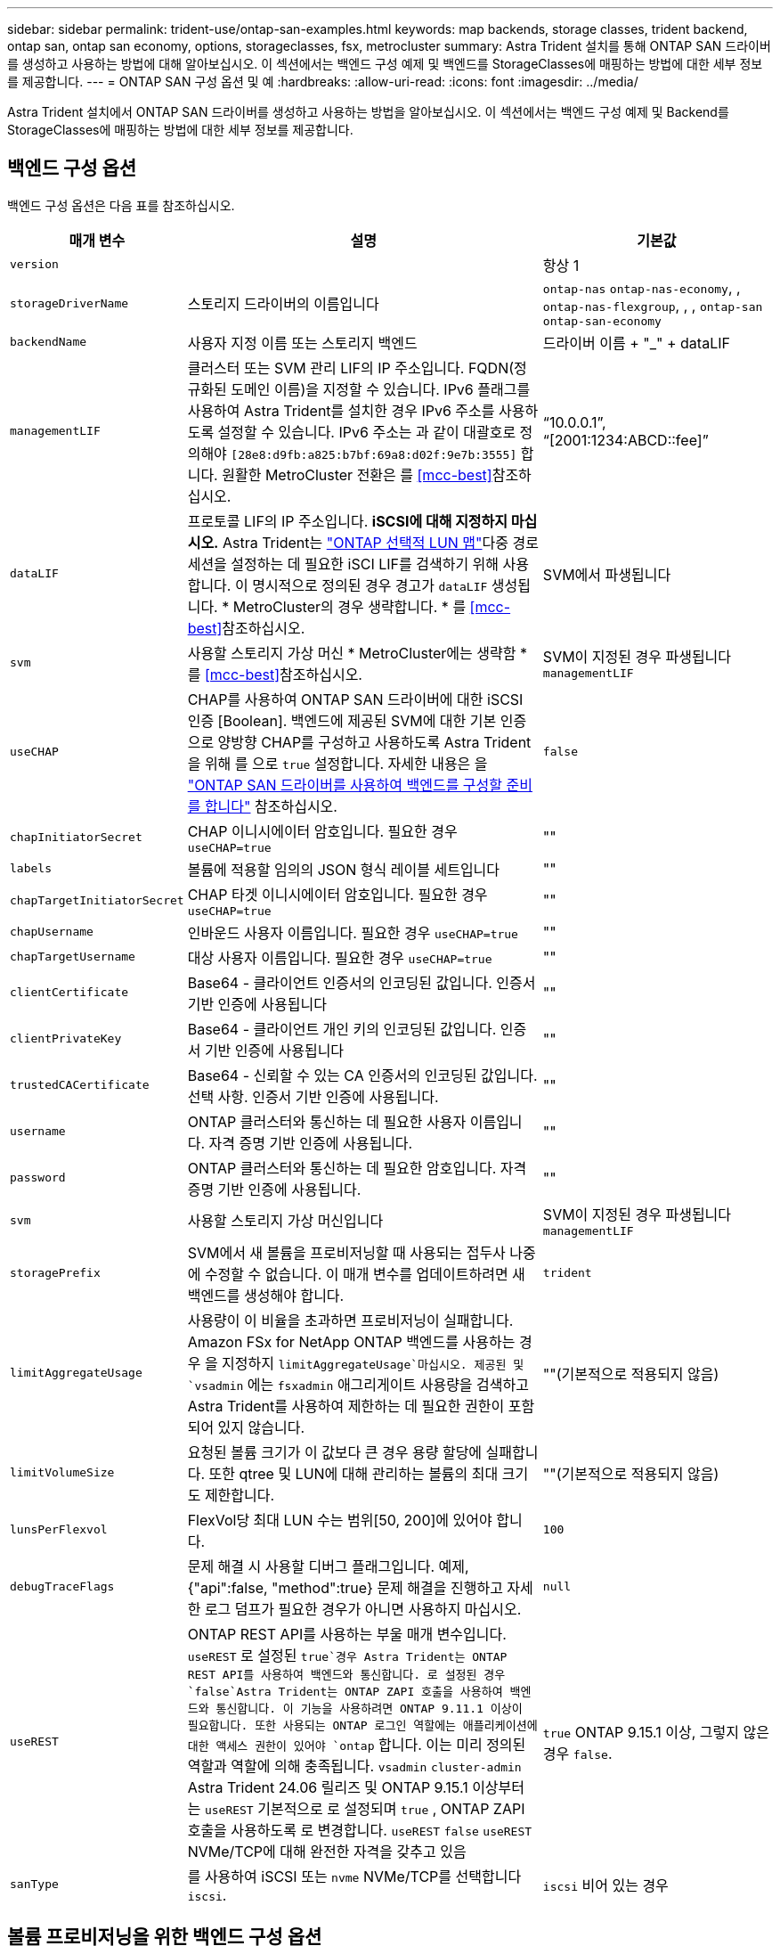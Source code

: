 ---
sidebar: sidebar 
permalink: trident-use/ontap-san-examples.html 
keywords: map backends, storage classes, trident backend, ontap san, ontap san economy, options, storageclasses, fsx, metrocluster 
summary: Astra Trident 설치를 통해 ONTAP SAN 드라이버를 생성하고 사용하는 방법에 대해 알아보십시오. 이 섹션에서는 백엔드 구성 예제 및 백엔드를 StorageClasses에 매핑하는 방법에 대한 세부 정보를 제공합니다. 
---
= ONTAP SAN 구성 옵션 및 예
:hardbreaks:
:allow-uri-read: 
:icons: font
:imagesdir: ../media/


[role="lead"]
Astra Trident 설치에서 ONTAP SAN 드라이버를 생성하고 사용하는 방법을 알아보십시오. 이 섹션에서는 백엔드 구성 예제 및 Backend를 StorageClasses에 매핑하는 방법에 대한 세부 정보를 제공합니다.



== 백엔드 구성 옵션

백엔드 구성 옵션은 다음 표를 참조하십시오.

[cols="1,3,2"]
|===
| 매개 변수 | 설명 | 기본값 


| `version` |  | 항상 1 


| `storageDriverName` | 스토리지 드라이버의 이름입니다 | `ontap-nas` `ontap-nas-economy`, , `ontap-nas-flexgroup`, , , `ontap-san` `ontap-san-economy` 


| `backendName` | 사용자 지정 이름 또는 스토리지 백엔드 | 드라이버 이름 + "_" + dataLIF 


| `managementLIF` | 클러스터 또는 SVM 관리 LIF의 IP 주소입니다. FQDN(정규화된 도메인 이름)을 지정할 수 있습니다. IPv6 플래그를 사용하여 Astra Trident를 설치한 경우 IPv6 주소를 사용하도록 설정할 수 있습니다. IPv6 주소는 과 같이 대괄호로 정의해야 `[28e8:d9fb:a825:b7bf:69a8:d02f:9e7b:3555]` 합니다. 원활한 MetroCluster 전환은 를 <<mcc-best>>참조하십시오. | “10.0.0.1”, “[2001:1234:ABCD::fee]” 


| `dataLIF` | 프로토콜 LIF의 IP 주소입니다. *iSCSI에 대해 지정하지 마십시오.* Astra Trident는 link:https://docs.netapp.com/us-en/ontap/san-admin/selective-lun-map-concept.html["ONTAP 선택적 LUN 맵"^]다중 경로 세션을 설정하는 데 필요한 iSCI LIF를 검색하기 위해 사용합니다. 이 명시적으로 정의된 경우 경고가 `dataLIF` 생성됩니다. * MetroCluster의 경우 생략합니다. * 를 <<mcc-best>>참조하십시오. | SVM에서 파생됩니다 


| `svm` | 사용할 스토리지 가상 머신 * MetroCluster에는 생략함 * 를 <<mcc-best>>참조하십시오. | SVM이 지정된 경우 파생됩니다 `managementLIF` 


| `useCHAP` | CHAP를 사용하여 ONTAP SAN 드라이버에 대한 iSCSI 인증 [Boolean]. 백엔드에 제공된 SVM에 대한 기본 인증으로 양방향 CHAP를 구성하고 사용하도록 Astra Trident을 위해 를 으로 `true` 설정합니다. 자세한 내용은 을 link:ontap-san-prep.html["ONTAP SAN 드라이버를 사용하여 백엔드를 구성할 준비를 합니다"] 참조하십시오. | `false` 


| `chapInitiatorSecret` | CHAP 이니시에이터 암호입니다. 필요한 경우 `useCHAP=true` | "" 


| `labels` | 볼륨에 적용할 임의의 JSON 형식 레이블 세트입니다 | "" 


| `chapTargetInitiatorSecret` | CHAP 타겟 이니시에이터 암호입니다. 필요한 경우 `useCHAP=true` | "" 


| `chapUsername` | 인바운드 사용자 이름입니다. 필요한 경우 `useCHAP=true` | "" 


| `chapTargetUsername` | 대상 사용자 이름입니다. 필요한 경우 `useCHAP=true` | "" 


| `clientCertificate` | Base64 - 클라이언트 인증서의 인코딩된 값입니다. 인증서 기반 인증에 사용됩니다 | "" 


| `clientPrivateKey` | Base64 - 클라이언트 개인 키의 인코딩된 값입니다. 인증서 기반 인증에 사용됩니다 | "" 


| `trustedCACertificate` | Base64 - 신뢰할 수 있는 CA 인증서의 인코딩된 값입니다. 선택 사항. 인증서 기반 인증에 사용됩니다. | "" 


| `username` | ONTAP 클러스터와 통신하는 데 필요한 사용자 이름입니다. 자격 증명 기반 인증에 사용됩니다. | "" 


| `password` | ONTAP 클러스터와 통신하는 데 필요한 암호입니다. 자격 증명 기반 인증에 사용됩니다. | "" 


| `svm` | 사용할 스토리지 가상 머신입니다 | SVM이 지정된 경우 파생됩니다 `managementLIF` 


| `storagePrefix` | SVM에서 새 볼륨을 프로비저닝할 때 사용되는 접두사 나중에 수정할 수 없습니다. 이 매개 변수를 업데이트하려면 새 백엔드를 생성해야 합니다. | `trident` 


| `limitAggregateUsage` | 사용량이 이 비율을 초과하면 프로비저닝이 실패합니다. Amazon FSx for NetApp ONTAP 백엔드를 사용하는 경우 을 지정하지  `limitAggregateUsage`마십시오. 제공된 및 `vsadmin` 에는 `fsxadmin` 애그리게이트 사용량을 검색하고 Astra Trident를 사용하여 제한하는 데 필요한 권한이 포함되어 있지 않습니다. | ""(기본적으로 적용되지 않음) 


| `limitVolumeSize` | 요청된 볼륨 크기가 이 값보다 큰 경우 용량 할당에 실패합니다. 또한 qtree 및 LUN에 대해 관리하는 볼륨의 최대 크기도 제한합니다. | ""(기본적으로 적용되지 않음) 


| `lunsPerFlexvol` | FlexVol당 최대 LUN 수는 범위[50, 200]에 있어야 합니다. | `100` 


| `debugTraceFlags` | 문제 해결 시 사용할 디버그 플래그입니다. 예제, {"api":false, "method":true} 문제 해결을 진행하고 자세한 로그 덤프가 필요한 경우가 아니면 사용하지 마십시오. | `null` 


| `useREST` | ONTAP REST API를 사용하는 부울 매개 변수입니다. 
`useREST` 로 설정된 `true`경우 Astra Trident는 ONTAP REST API를 사용하여 백엔드와 통신합니다. 로 설정된 경우 `false`Astra Trident는 ONTAP ZAPI 호출을 사용하여 백엔드와 통신합니다. 이 기능을 사용하려면 ONTAP 9.11.1 이상이 필요합니다. 또한 사용되는 ONTAP 로그인 역할에는 애플리케이션에 대한 액세스 권한이 있어야 `ontap` 합니다. 이는 미리 정의된 역할과 역할에 의해 충족됩니다. `vsadmin` `cluster-admin` Astra Trident 24.06 릴리즈 및 ONTAP 9.15.1 이상부터 는
`useREST` 기본적으로 로 설정되며 `true` , ONTAP ZAPI 호출을 사용하도록 로 변경합니다.
`useREST` `false` 
`useREST` NVMe/TCP에 대해 완전한 자격을 갖추고 있음 | `true` ONTAP 9.15.1 이상, 그렇지 않은 경우 `false`. 


| `sanType` | 를 사용하여 iSCSI 또는 `nvme` NVMe/TCP를 선택합니다 `iscsi`. | `iscsi` 비어 있는 경우 
|===


== 볼륨 프로비저닝을 위한 백엔드 구성 옵션

구성 섹션에서 이러한 옵션을 사용하여 기본 프로비저닝을 제어할 수 `defaults` 있습니다. 예를 들어, 아래 구성 예제를 참조하십시오.

[cols="1,3,2"]
|===
| 매개 변수 | 설명 | 기본값 


| `spaceAllocation` | LUN에 대한 공간 할당 | "참" 


| `spaceReserve` | 공간 예약 모드, "없음"(씬) 또는 "볼륨"(일반) | "없음" 


| `snapshotPolicy` | 사용할 스냅샷 정책입니다 | "없음" 


| `qosPolicy` | 생성된 볼륨에 할당할 QoS 정책 그룹입니다. 스토리지 풀/백엔드에서 qosPolicy 또는 adapativeQosPolicy 중 하나를 선택합니다. Astra Trident와 함께 QoS 정책 그룹을 사용하려면 ONTAP 9.8 이상이 필요합니다. 비공유 QoS 정책 그룹을 사용하고 정책 그룹이 각 구성요소별로 적용되도록 하는 것이 좋습니다. 공유 QoS 정책 그룹은 모든 워크로드의 총 처리량에 대해 상한을 적용합니다. | "" 


| `adaptiveQosPolicy` | 생성된 볼륨에 할당할 적응형 QoS 정책 그룹입니다. 스토리지 풀/백엔드에서 qosPolicy 또는 adapativeQosPolicy 중 하나를 선택합니다 | "" 


| `snapshotReserve` | 스냅숏용으로 예약된 볼륨의 백분율입니다 | "없음"인 경우 "0", 그렇지 않은 경우 `snapshotPolicy`" 


| `splitOnClone` | 생성 시 상위 클론에서 클론을 분할합니다 | "거짓" 


| `encryption` | 새 볼륨에서 NetApp 볼륨 암호화(NVE)를 활성화하고, 기본값은 로 설정합니다. `false` 이 옵션을 사용하려면 NVE 라이센스가 클러스터에서 활성화되어 있어야 합니다. 백엔드에서 NAE가 활성화된 경우 Astra Trident에 프로비저닝된 모든 볼륨은 NAE가 활성화됩니다. 자세한 내용은 다음을 link:../trident-reco/security-reco.html["Astra Trident가 NVE 및 NAE와 연동되는 방식"]참조하십시오. | "거짓" 


| `luksEncryption` | LUKS 암호화를 사용합니다. 을 link:../trident-reco/security-luks.html["LUKS(Linux Unified Key Setup) 사용"]참조하십시오. NVMe/TCP에 대해서는 LUKS 암호화가 지원되지 않습니다. | "" 


| `securityStyle` | 새로운 볼륨에 대한 보안 스타일 | `unix` 


| `tieringPolicy` | "없음"을 사용하는 계층화 정책 | ONTAP 9.5 SVM-DR 이전 구성의 경우 "스냅샷 전용 


| `nameTemplate` | 사용자 지정 볼륨 이름을 생성하는 템플릿입니다. | "" 


| `limitVolumePoolSize` | ONTAP-SAN-Economy 백엔드에서 LUN을 사용할 때 요청될 수 있는 최대 FlexVol 크기입니다. | ""(기본적으로 적용되지 않음) 
|===


=== 볼륨 프로비저닝의 예

다음은 기본값이 정의된 예입니다.

[listing]
----
---
version: 1
storageDriverName: ontap-san
managementLIF: 10.0.0.1
svm: trident_svm
username: admin
password: <password>
labels:
  k8scluster: dev2
  backend: dev2-sanbackend
storagePrefix: alternate-trident
debugTraceFlags:
  api: false
  method: true
defaults:
  spaceReserve: volume
  qosPolicy: standard
  spaceAllocation: 'false'
  snapshotPolicy: default
  snapshotReserve: '10'

----

NOTE: 드라이버를 사용하여 생성된 모든 볼륨에서 `ontap-san` Astra Trident는 LUN 메타데이터를 수용하기 위해 FlexVol에 10%의 용량을 추가로 추가합니다. LUN은 사용자가 PVC에서 요청하는 정확한 크기로 프로비저닝됩니다. Astra Trident가 FlexVol에 10%를 더합니다(ONTAP에서 사용 가능한 크기로 표시). 이제 사용자가 요청한 가용 용량을 얻을 수 있습니다. 또한 이 변경으로 인해 사용 가능한 공간이 완전히 활용되지 않는 한 LUN이 읽기 전용이 되는 것을 방지할 수 있습니다. ONTAP-SAN-경제에는 적용되지 않습니다.

을 정의하는 백엔드의 경우 `snapshotReserve` Astra Trident에서는 볼륨 크기를 다음과 같이 계산합니다.

[listing]
----
Total volume size = [(PVC requested size) / (1 - (snapshotReserve percentage) / 100)] * 1.1
----
1.1은 LUN 메타데이터를 수용하도록 FlexVol에 추가된 10%의 Astra Trident입니다. = 5%, PVC 요청 = 5GiB의 경우 `snapshotReserve` 총 볼륨 크기는 5.79GiB이고 사용 가능한 크기는 5.5GiB입니다. 이 `volume show` 명령은 다음 예제와 유사한 결과를 표시해야 합니다.

image::../media/vol-show-san.png[에는 volume show 명령의 출력이 나와 있습니다.]

현재 기존 볼륨에 대해 새 계산을 사용하는 유일한 방법은 크기 조정입니다.



== 최소 구성의 예

다음 예에서는 대부분의 매개 변수를 기본값으로 두는 기본 구성을 보여 줍니다. 이는 백엔드를 정의하는 가장 쉬운 방법입니다.


NOTE: NetApp ONTAP에서 Astra Trident와 함께 Amazon FSx를 사용하는 경우 IP 주소 대신 LIF에 대한 DNS 이름을 지정하는 것이 좋습니다.

.ONTAP SAN의 예
[%collapsible]
====
드라이버를 사용하는 기본 구성입니다. `ontap-san`

[listing]
----
---
version: 1
storageDriverName: ontap-san
managementLIF: 10.0.0.1
svm: svm_iscsi
labels:
  k8scluster: test-cluster-1
  backend: testcluster1-sanbackend
username: vsadmin
password: <password>
----
====
.ONTAP SAN 경제 예
[%collapsible]
====
[listing]
----
---
version: 1
storageDriverName: ontap-san-economy
managementLIF: 10.0.0.1
svm: svm_iscsi_eco
username: vsadmin
password: <password>
----
====
[[mcc-best]]
. 예


[]
====
전환 및 전환 중에 백엔드 정의를 수동으로 업데이트할 필요가 없도록 백엔드를 구성할 수 link:../trident-reco/backup.html#svm-replication-and-recovery["SVM 복제 및 복구"]있습니다.

원활한 스위치오버 및 스위치백의 경우 및 `svm` 매개 변수를 사용하여 SVM을 지정하고 `managementLIF` 생략합니다. `dataLIF` 예를 들면 다음과 같습니다.

[listing]
----
---
version: 1
storageDriverName: ontap-san
managementLIF: 192.168.1.66
username: vsadmin
password: password
----
====
.인증서 기반 인증의 예
[%collapsible]
====
이 기본 구성 예에서는 `clientCertificate` `clientPrivateKey` 및 `trustedCACertificate` (트러스트된 CA를 사용하는 경우 선택 사항)가 에 채워지고 `backend.json` 클라이언트 인증서, 개인 키 및 트러스트된 CA 인증서의 base64로 인코딩된 값을 각각 가져옵니다.

[listing]
----
---
version: 1
storageDriverName: ontap-san
backendName: DefaultSANBackend
managementLIF: 10.0.0.1
svm: svm_iscsi
useCHAP: true
chapInitiatorSecret: cl9qxIm36DKyawxy
chapTargetInitiatorSecret: rqxigXgkesIpwxyz
chapTargetUsername: iJF4heBRT0TCwxyz
chapUsername: uh2aNCLSd6cNwxyz
clientCertificate: ZXR0ZXJwYXB...ICMgJ3BhcGVyc2
clientPrivateKey: vciwKIyAgZG...0cnksIGRlc2NyaX
trustedCACertificate: zcyBbaG...b3Igb3duIGNsYXNz
----
====
.양방향 CHAP 예
[%collapsible]
====
이 예에서는 로 설정된 `true` 백엔드를 `useCHAP` 생성합니다.

.ONTAP SAN CHAP의 예
[listing]
----
---
version: 1
storageDriverName: ontap-san
managementLIF: 10.0.0.1
svm: svm_iscsi
labels:
  k8scluster: test-cluster-1
  backend: testcluster1-sanbackend
useCHAP: true
chapInitiatorSecret: cl9qxIm36DKyawxy
chapTargetInitiatorSecret: rqxigXgkesIpwxyz
chapTargetUsername: iJF4heBRT0TCwxyz
chapUsername: uh2aNCLSd6cNwxyz
username: vsadmin
password: <password>
----
.ONTAP SAN 이코노미 CHAP의 예
[listing]
----
---
version: 1
storageDriverName: ontap-san-economy
managementLIF: 10.0.0.1
svm: svm_iscsi_eco
useCHAP: true
chapInitiatorSecret: cl9qxIm36DKyawxy
chapTargetInitiatorSecret: rqxigXgkesIpwxyz
chapTargetUsername: iJF4heBRT0TCwxyz
chapUsername: uh2aNCLSd6cNwxyz
username: vsadmin
password: <password>
----
====
.NVMe/TCP 예
[%collapsible]
====
ONTAP 백엔드에서 NVMe로 구성된 SVM이 있어야 합니다. NVMe/TCP에 대한 기본 백엔드 구성입니다.

[listing]
----
---
version: 1
backendName: NVMeBackend
storageDriverName: ontap-san
managementLIF: 10.0.0.1
svm: svm_nvme
username: vsadmin
password: password
sanType: nvme
useREST: true
----
====
.nameTemplate이 포함된 백엔드 구성 예
[%collapsible]
====
[listing]
----
---
version: 1
storageDriverName: ontap-san
backendName: ontap-san-backend
managementLIF: <ip address>
svm: svm0
username: <admin>
password: <password>
defaults: {
    "nameTemplate": "{{.volume.Name}}_{{.labels.cluster}}_{{.volume.Namespace}}_{{.volume.RequestName}}"
},
"labels": {"cluster": "ClusterA", "PVC": "{{.volume.Namespace}}_{{.volume.RequestName}}"}
----
====


== 가상 풀의 백엔드 예

이러한 샘플 백엔드 정의 파일에서 특정 기본값은 모든 스토리지 풀에 대해 설정(예: `spaceReserve` 없음, `spaceAllocation` 거짓, 거짓 `encryption`) 가상 풀은 스토리지 섹션에 정의됩니다.

Astra Trident가 "Comments" 필드에 프로비저닝 레이블을 설정합니다. FlexVol에 주석이 설정됩니다. Astra Trident는 프로비저닝할 때 가상 풀에 있는 모든 레이블을 스토리지 볼륨에 복사합니다. 편의를 위해 스토리지 관리자는 가상 풀 및 그룹 볼륨별로 레이블을 레이블별로 정의할 수 있습니다.

이 예에서 일부 스토리지 풀은 자체, `spaceAllocation` 및 `encryption` 값을 설정하고 `spaceReserve` 일부 풀은 기본값을 재정의합니다.

.ONTAP SAN의 예
[%collapsible]
====
[listing]
----
---
version: 1
storageDriverName: ontap-san
managementLIF: 10.0.0.1
svm: svm_iscsi
useCHAP: true
chapInitiatorSecret: cl9qxIm36DKyawxy
chapTargetInitiatorSecret: rqxigXgkesIpwxyz
chapTargetUsername: iJF4heBRT0TCwxyz
chapUsername: uh2aNCLSd6cNwxyz
username: vsadmin
password: <password>
defaults:
  spaceAllocation: 'false'
  encryption: 'false'
  qosPolicy: standard
labels:
  store: san_store
  kubernetes-cluster: prod-cluster-1
region: us_east_1
storage:
- labels:
    protection: gold
    creditpoints: '40000'
  zone: us_east_1a
  defaults:
    spaceAllocation: 'true'
    encryption: 'true'
    adaptiveQosPolicy: adaptive-extreme
- labels:
    protection: silver
    creditpoints: '20000'
  zone: us_east_1b
  defaults:
    spaceAllocation: 'false'
    encryption: 'true'
    qosPolicy: premium
- labels:
    protection: bronze
    creditpoints: '5000'
  zone: us_east_1c
  defaults:
    spaceAllocation: 'true'
    encryption: 'false'
----
====
.ONTAP SAN 경제 예
[%collapsible]
====
[listing]
----
---
version: 1
storageDriverName: ontap-san-economy
managementLIF: 10.0.0.1
svm: svm_iscsi_eco
useCHAP: true
chapInitiatorSecret: cl9qxIm36DKyawxy
chapTargetInitiatorSecret: rqxigXgkesIpwxyz
chapTargetUsername: iJF4heBRT0TCwxyz
chapUsername: uh2aNCLSd6cNwxyz
username: vsadmin
password: <password>
defaults:
  spaceAllocation: 'false'
  encryption: 'false'
labels:
  store: san_economy_store
region: us_east_1
storage:
- labels:
    app: oracledb
    cost: '30'
  zone: us_east_1a
  defaults:
    spaceAllocation: 'true'
    encryption: 'true'
- labels:
    app: postgresdb
    cost: '20'
  zone: us_east_1b
  defaults:
    spaceAllocation: 'false'
    encryption: 'true'
- labels:
    app: mysqldb
    cost: '10'
  zone: us_east_1c
  defaults:
    spaceAllocation: 'true'
    encryption: 'false'
- labels:
    department: legal
    creditpoints: '5000'
  zone: us_east_1c
  defaults:
    spaceAllocation: 'true'
    encryption: 'false'
----
====
.NVMe/TCP 예
[%collapsible]
====
[listing]
----
---
version: 1
storageDriverName: ontap-san
sanType: nvme
managementLIF: 10.0.0.1
svm: nvme_svm
username: vsadmin
password: <password>
useREST: true
defaults:
  spaceAllocation: 'false'
  encryption: 'true'
storage:
- labels:
    app: testApp
    cost: '20'
  defaults:
    spaceAllocation: 'false'
    encryption: 'false'
----
====


== 백엔드를 StorageClasses에 매핑합니다

다음 StorageClass 정의는 을 <<가상 풀의 백엔드 예>>참조하십시오. 각 StorageClass 는 필드를 사용하여 `parameters.selector` 볼륨을 호스팅하는 데 사용할 수 있는 가상 풀을 호출합니다. 선택한 가상 풀에 볼륨이 정의되어 있습니다.

*  `protection-gold`StorageClass는 백엔드의 첫 번째 가상 풀에 매핑됩니다. `ontap-san` 골드 레벨 보호 기능을 제공하는 유일한 풀입니다.
+
[listing]
----
apiVersion: storage.k8s.io/v1
kind: StorageClass
metadata:
  name: protection-gold
provisioner: csi.trident.netapp.io
parameters:
  selector: "protection=gold"
  fsType: "ext4"
----
*  `protection-not-gold`StorageClass는 백엔드의 두 번째 및 세 번째 가상 풀에 매핑됩니다. `ontap-san` 금 이외의 보호 수준을 제공하는 유일한 풀입니다.
+
[listing]
----
apiVersion: storage.k8s.io/v1
kind: StorageClass
metadata:
  name: protection-not-gold
provisioner: csi.trident.netapp.io
parameters:
  selector: "protection!=gold"
  fsType: "ext4"
----
*  `app-mysqldb`StorageClass는 백엔드의 세 번째 가상 풀에 매핑됩니다. `ontap-san-economy` mysqldb 유형 앱에 대한 스토리지 풀 구성을 제공하는 유일한 풀입니다.
+
[listing]
----
apiVersion: storage.k8s.io/v1
kind: StorageClass
metadata:
  name: app-mysqldb
provisioner: csi.trident.netapp.io
parameters:
  selector: "app=mysqldb"
  fsType: "ext4"
----
*  `protection-silver-creditpoints-20k`StorageClass는 백엔드의 두 번째 가상 풀에 매핑됩니다. `ontap-san` 실버 레벨 보호 및 20,000포인트 적립을 제공하는 유일한 풀입니다.
+
[listing]
----
apiVersion: storage.k8s.io/v1
kind: StorageClass
metadata:
  name: protection-silver-creditpoints-20k
provisioner: csi.trident.netapp.io
parameters:
  selector: "protection=silver; creditpoints=20000"
  fsType: "ext4"
----
*  `creditpoints-5k`StorageClass는 백엔드의 세 번째 가상 풀과 백엔드의 네 번째 가상 `ontap-san-economy` 풀에 매핑됩니다. `ontap-san` 5000 크레딧 포인트를 보유한 유일한 풀 서비스입니다.
+
[listing]
----
apiVersion: storage.k8s.io/v1
kind: StorageClass
metadata:
  name: creditpoints-5k
provisioner: csi.trident.netapp.io
parameters:
  selector: "creditpoints=5000"
  fsType: "ext4"
----
*  `my-test-app-sc`StorageClass는 를 사용하여 드라이버의 `sanType: nvme` 가상 풀에 `ontap-san` 매핑됩니다. `testAPP` 이것은 유일한 풀 제안입니다. `testApp`
+
[listing]
----
---
apiVersion: storage.k8s.io/v1
kind: StorageClass
metadata:
  name: my-test-app-sc
provisioner: csi.trident.netapp.io
parameters:
  selector: "app=testApp"
  fsType: "ext4"
----


Astra Trident가 선택한 가상 풀을 결정하고 스토리지 요구 사항을 충족시킵니다.
